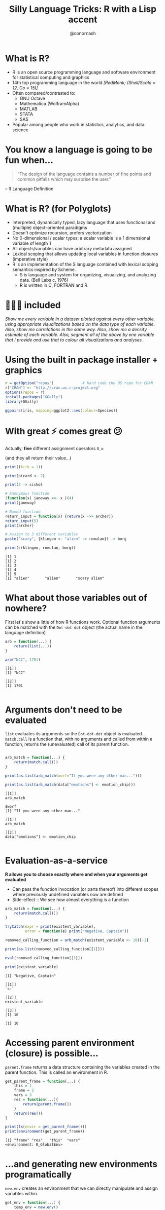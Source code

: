 #+TITLE: Silly Language Tricks: R with a Lisp accent
#+COLUMNS: %50ITEM(Task) %13CLOCKSUM(Clocked Total) %8Effort(Estimate){:} %13CLOCKSUM_T(Clocked Today) %18DEADLINE
#+STARTUP: hidestars indent showeverything
#+PROPERTY: Effort_ALL 0 0:05 0:15 0:30 1:00 2:00 5:00 10:00 20:00
#+PROPERTY: ORDERED t
#+SEQ_TODO: NEXTACTION(@) | DONE(@) TRANSFERRED(@) CANCELLED(@)
#+PRIORITIES: A E A
#+DRAWERS: PROPERTIES ARCHIVE
#+LATEX_HEADER: \hypersetup{colorlinks=true, linkcolor=blue, urlcolor=blue}
#+OPTIONS: toc:nil num:nil timestamp:nil
#+AUTHOR: @conornash
#+HTML_HEAD: <style>.src {background-color: #303030; color: #e5e5e5;}</style>
#+HTML_HEAD_EXTRA: <link rel="stylesheet" type="text/css" href="./revealjs_vertical_space.css" />
#+OPTIONS: reveal_center:nil reveal_control:nil reveal_height:1000
#+OPTIONS: reveal_history:nil reveal_keyboard:t reveal_overview:t
#+OPTIONS: reveal_progress:t reveal_rolling_links:nil
#+OPTIONS: reveal_single_file:nil reveal_slide_number:"c"
#+OPTIONS: reveal_title_slide:auto reveal_width:-1
#+REVEAL_MARGIN: -1
#+REVEAL_MIN_SCALE: -1
#+REVEAL_MAX_SCALE: 1
#+REVEAL_ROOT: http://cdn.jsdelivr.net/reveal.js/3.0.0/
#+REVEAL_TRANS: default
#+REVEAL_SPEED: default
#+REVEAL_THEME: solarized
#+REVEAL_EXTRA_CSS:
#+REVEAL_EXTRA_JS:
#+REVEAL_HLEVEL:
#+REVEAL_TITLE_SLIDE_BACKGROUND:
#+REVEAL_TITLE_SLIDE_BACKGROUND_SIZE:
#+REVEAL_TITLE_SLIDE_BACKGROUND_POSITION:
#+REVEAL_TITLE_SLIDE_BACKGROUND_REPEAT:
#+REVEAL_TITLE_SLIDE_BACKGROUND_TRANSITION:
#+REVEAL_DEFAULT_SLIDE_BACKGROUND:
#+REVEAL_DEFAULT_SLIDE_BACKGROUND_SIZE:
#+REVEAL_DEFAULT_SLIDE_BACKGROUND_POSITION:
#+REVEAL_DEFAULT_SLIDE_BACKGROUND_REPEAT:
#+REVEAL_DEFAULT_SLIDE_BACKGROUND_TRANSITION:
#+REVEAL_MATHJAX_URL: https://cdn.mathjax.org/mathjax/latest/MathJax.js?config=TeX-AMS-MML_HTMLorMML
#+REVEAL_PREAMBLE:
#+REVEAL_HEAD_PREAMBLE:
#+REVEAL_POSTAMBLE:
#+REVEAL_MULTIPLEX_ID:
#+REVEAL_MULTIPLEX_SECRET:
#+REVEAL_MULTIPLEX_URL:
#+REVEAL_MULTIPLEX_SOCKETIO_URL:
#+REVEAL_SLIDE_HEADER:
#+REVEAL_SLIDE_FOOTER:
#+REVEAL_PLUGINS:
#+REVEAL_DEFAULT_FRAG_STYLE:
#+REVEAL_INIT_SCRIPT:
#+REVEAL_HIGHLIGHT_CSS: %r/lib/css/zenburn.css


* What is R?
- R is an open source programming language and software environment for statistical computing and graphics
- 14th top programming language in the world /[RedMonk; (Shell/Scala = 12, Go = 15)]/
- Often compared/contrasted to:
  + GNU Octave
  + Mathematica (WolframAlpha)
  + MATLAB
  + STATA
  + SAS
- Popular among people who work in statistics, analytics, and data science


* You know a language is going to be fun when...
#+BEGIN_QUOTE
"The design of the language contains a number of fine points and common pitfalls which may surprise the user."
#+END_QUOTE
-- R Language Definition


* What is R? (for Polyglots)
- Interpreted, dynamically typed, lazy language that uses functional and (multiple) object-oriented paradigms
- Doesn't optimize recursion, prefers vectorization
- No 0-dimensional / scalar types; a scalar variable is a 1 dimensional variable of length 1
- All objects/variables can have arbitrary metadata assigned
- Lexical scoping that allows updating local variables in function closures (imperative style)
- R is an implementation of the S language combined with lexical scoping semantics inspired by Scheme.
  + S is language and system for organizing, visualizing, and analyzing data. (Bell Labs c. 1976)
  + R is written in C, FORTRAN and R.


* 🔋🔋🔋 included
/Show me every variable in a dataset plotted against every other variable, using appropriate visualizations based on the data type of each variable. Also, show me correlations in the same way. Also, show me a density estimate of each variable. Also, segment all of the above by one variable that I provide and use that to colour all visualizations and analyses./


* Using the built in package installer + graphics
#+BEGIN_SRC R :results output :exports both :cache yes
  r = getOption("repos")             # hard code the US repo for CRAN
  r["CRAN"] <- "http://cran.us.r-project.org"
  options(repos = r)
  install.packages("GGally")
  library(GGally)

  ggpairs(iris, mapping=ggplot2::aes(colour=Species))

#+END_SRC

#+RESULTS[3f86b79689f740576b75ed479d278f2da3afadd4]:

[[file:~/Dropbox/Documents/meetups/STL Polyglots/iris.ggpairs.png]]


* With great ⚡ comes great 😕
Actually, *five* different assignment operators =O_o= 

(and they all return their value...)
#+BEGIN_SRC R :results output :exports both :cache yes
  print((kirk = 1))

  print(picard <- 2)

  print(3 -> sisko)

  # Anonymous function
  (function(x) janeway <<- x )(4)
  print(janeway)

  # Named function
  return_input = function(x) {return(x ->> archer)}
  return_input(5)
  print(archer)

  # Assign to 3 different variables
  paste("scary", {klingon <- "alien" -> romulan}) -> borg

  print(c(klingon, romulan, borg))      

#+END_SRC

#+RESULTS[c1e521f6f18f2bd0a8ceafc7200225e796f6cc49]:
: [1] 1
: [1] 2
: [1] 3
: [1] 4
: [1] 5
: [1] "alien"       "alien"       "scary alien"


* What about those variables out of nowhere?
First let's show a little of how R functions work. Optional function arguments can be matched with the =Dot-dot-dot= object (the actual name in the language definition)
#+BEGIN_SRC R :results output :exports both :cache yes
  arb = function(...) {
      return(list(...))
  }

  arb("NCC", 1701)

#+END_SRC

#+RESULTS[6c4df071d0eecbd15457d78a8c5ec709d36cba0d]:
: [[1]]
: [1] "NCC"
: 
: [[2]]
: [1] 1701
: 


* Arguments don't need to be evaluated
 =list= evaluates its arguments so the =Dot-dot-dot= object is evaluated.  =match.call= is a function that, with no arguments and called from within a function, returns the (unevaluated) call of its parent function.
#+BEGIN_SRC R :results output :exports both :cache yes

  arb_match = function(...) {
      return(match.call())
  }

  print(as.list(arb_match(worf="If you were any other man...")))

  print(as.list(arb_match(data["emotions"] <- emotion_chip)))
#+END_SRC

#+RESULTS[d061378ed953460d293614074e78ec369e4a7361]:
#+begin_example
[[1]]
arb_match

$worf
[1] "If you were any other man..."

[[1]]
arb_match

[[2]]
data["emotions"] <- emotion_chip

#+end_example


* Evaluation-as-a-service
*R allows you to choose exactly where and when your arguments get evaluated*
- Can pass the function invocation (or parts thereof) into different scopes where previously undefined variables now are defined
- Side-effect :: We see how almost everything is a function
#+BEGIN_SRC R :results output :exports both :cache yes
  arb_match = function(...) {
      return(match.call())
  }

  tryCatch(expr = print(existent_variable), 
           error = function(e) print("Negative, Captain"))

  removed_calling_function = arb_match(existent_variable <- 10)[-1]

  print(as.list(removed_calling_function[[1]]))

  eval(removed_calling_function[[1]])

  print(existent_variable)
#+END_SRC

#+RESULTS[87f9a7a0d98242bb0d975df9828a637c3c184869]:
: [1] "Negative, Captain"
:
: [[1]]
: `<-`
: 
: [[2]]
: existent_variable
: 
: [[3]]
: [1] 10
: 
: [1] 10


* Accessing parent environment (closure) is possible...
=parent.frame= returns a data structure containing the variables created in the parent function. This is called an environment in R.
#+BEGIN_SRC R :results output :exports both :cache yes
  get_parent_frame = function(...) {    
      this = 1
      frame = 2
      vars = 3
      res = function(...){        
          return(parent.frame())
      }
      return(res())
  }

  print(ls(envir = get_parent_frame()))
  print(environment(get_parent_frame))

#+END_SRC

#+RESULTS[d5633c7072bd213f65a87afb67897843125cbde1]:
: [1] "frame" "res"   "this"  "vars" 
: <environment: R_GlobalEnv>


* ...and generating new environments programatically
 =new.env= creates an environment that we can directly manipulate and assign variables within. 
#+BEGIN_SRC R :results output :exports both :cache yes
  get_env = function(...) {
      temp_env = new.env()
      attr(temp_env, "name") <- "the final frontier"
      assign("res",
           function() "to boldly go",
           envir = temp_env)
      return(temp_env)
  }

  print(get_env()) 

  print(get_env()$res())
#+END_SRC

#+RESULTS[297b20fa2377b4b9db6df1914c45f1b50086dc7a]:
: <environment: 0x7ff097e557f8>
: attr(,"name")
: [1] "the final frontier"
:
: [1] "to boldly go"


* Putting it all together
- Lazy evaluation to catch function calls before evaluation
- Alter function calls to e.g. remove arguments, or even remove originally invoked function
- Pass unevaluated function calls into different environments (closures)
- =eval= takes an environment as a parameter and is idempotent
- Functions in R must begin with an alphabetic character or a period

#+BEGIN_SRC R :results output :exports both :cache yes
  library(MASS)

  ship_velocity = function(x){
      res = ifelse(x <= 0.25,
             paste("Ahead", as.character(fractions(x * 4)), "impulse speed"),
             paste0("Warp ", as.character(x), ", engage!"))    
      res[x == 0.25] <- "Ahead full impulse!"
      return(res)
  }

  data.frame(speeds=ship_velocity(c(0.1, 0.2, 0.25, 1, 6, 10)))

#+END_SRC

#+RESULTS[3d8252a3fc844ae88c1b106c47101bd301492e49]:
:                    speeds
: 1 Ahead 2/5 impulse speed
: 2 Ahead 4/5 impulse speed
: 3     Ahead full impulse!
: 4         Warp 1, engage!
: 5         Warp 6, engage!
: 6        Warp 10, engage!


* I'm giving her all she's got, captain
#+BEGIN_SRC R :results output :exports both :cache yes
  . <- function(f, ...)
      eval(match.call()[-1], envir=parent.frame())

  .(library, MASS)

  .(`=`, ship_velocity, (function(x){
      .(`=`, res, .(ifelse,
                    .(`<=`, x, 0.25),
                    .(paste, "Ahead", .(as.character,
                                        .(fractions,
                                          .(`*`, x, 4))), "impulse speed"),
                    .(paste0, "Warp ", .(as.character, x), ", engage!")))      
      .(`=`, res, .(`[<-`, res, .(`==`, x, 0.25), "Ahead full impulse!"))
      .(return, res)
  }))

  .(data.frame, speeds=.(ship_velocity, .(c, 0.1, 0.2, 0.25, 1, 6, 10)))
#+END_SRC

#+RESULTS[14dca60d08b88acb74dad1cd002a197324e4ac71]:
:                    speeds
: 1 Ahead 2/5 impulse speed
: 2 Ahead 4/5 impulse speed
: 3     Ahead full impulse!
: 4         Warp 1, engage!
: 5         Warp 6, engage!
: 6        Warp 10, engage!


* Q & A 

*@conornash*

